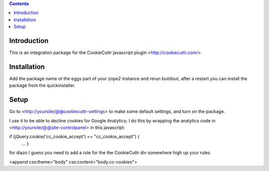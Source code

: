 .. contents::

Introduction
============
This is an integration package for the CookieCuttr javascript plugin <http://cookiecuttr.com/>


Installation
============
Add the package name ot the eggs part of your zope2 instance and rerun buildout, after a restart
you can install the package from the quickinstaller.

Setup
=====
Go to <http://yoursite/@@cookiecuttr-settings> to make some default settings, and turn on the package.

I use it to be able to decline cookies for Google Analytics; I do this by wrapping the
analytics code in <http://yoursite/@@site-controlpanel> in this javascript:

if (jQuery.cookie('cc_cookie_accept') == "cc_cookie_accept") {
    ...
    }


for diazo I guess you need to add a rule for the the CookieCuttr div somewhere high up your rules

<append css:theme="body" css:content="body.cc-cookies">

